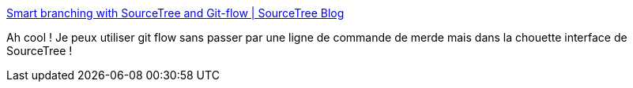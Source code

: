 :jbake-type: post
:jbake-status: published
:jbake-title: Smart branching with SourceTree and Git-flow | SourceTree Blog
:jbake-tags: article,documentation,tutorial,git,@toread,_mois_juil.,_année_2013
:jbake-date: 2013-07-30
:jbake-depth: ../
:jbake-uri: shaarli/1375202873000.adoc
:jbake-source: https://nicolas-delsaux.hd.free.fr/Shaarli?searchterm=http%3A%2F%2Fblog.sourcetreeapp.com%2F2012%2F08%2F01%2Fsmart-branching-with-sourcetree-and-git-flow%2F&searchtags=article+documentation+tutorial+git+%40toread+_mois_juil.+_ann%C3%A9e_2013
:jbake-style: shaarli

http://blog.sourcetreeapp.com/2012/08/01/smart-branching-with-sourcetree-and-git-flow/[Smart branching with SourceTree and Git-flow | SourceTree Blog]

Ah cool ! Je peux utiliser git flow sans passer par une ligne de commande de merde mais dans la chouette interface de SourceTree !
